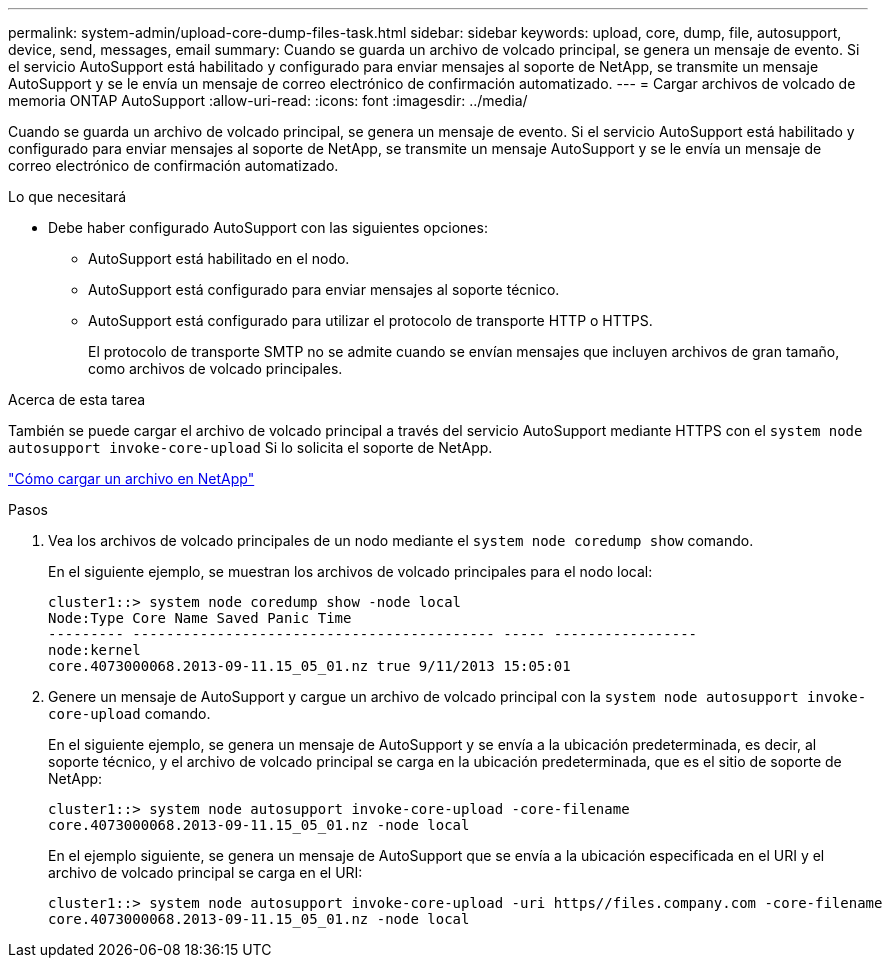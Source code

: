 ---
permalink: system-admin/upload-core-dump-files-task.html 
sidebar: sidebar 
keywords: upload, core, dump, file, autosupport, device, send, messages, email 
summary: Cuando se guarda un archivo de volcado principal, se genera un mensaje de evento. Si el servicio AutoSupport está habilitado y configurado para enviar mensajes al soporte de NetApp, se transmite un mensaje AutoSupport y se le envía un mensaje de correo electrónico de confirmación automatizado. 
---
= Cargar archivos de volcado de memoria ONTAP AutoSupport
:allow-uri-read: 
:icons: font
:imagesdir: ../media/


[role="lead"]
Cuando se guarda un archivo de volcado principal, se genera un mensaje de evento. Si el servicio AutoSupport está habilitado y configurado para enviar mensajes al soporte de NetApp, se transmite un mensaje AutoSupport y se le envía un mensaje de correo electrónico de confirmación automatizado.

.Lo que necesitará
* Debe haber configurado AutoSupport con las siguientes opciones:
+
** AutoSupport está habilitado en el nodo.
** AutoSupport está configurado para enviar mensajes al soporte técnico.
** AutoSupport está configurado para utilizar el protocolo de transporte HTTP o HTTPS.
+
El protocolo de transporte SMTP no se admite cuando se envían mensajes que incluyen archivos de gran tamaño, como archivos de volcado principales.





.Acerca de esta tarea
También se puede cargar el archivo de volcado principal a través del servicio AutoSupport mediante HTTPS con el `system node autosupport invoke-core-upload` Si lo solicita el soporte de NetApp.

https://kb.netapp.com/Advice_and_Troubleshooting/Miscellaneous/How_to_upload_a_file_to_NetApp["Cómo cargar un archivo en NetApp"^]

.Pasos
. Vea los archivos de volcado principales de un nodo mediante el `system node coredump show` comando.
+
En el siguiente ejemplo, se muestran los archivos de volcado principales para el nodo local:

+
[listing]
----
cluster1::> system node coredump show -node local
Node:Type Core Name Saved Panic Time
--------- ------------------------------------------- ----- -----------------
node:kernel
core.4073000068.2013-09-11.15_05_01.nz true 9/11/2013 15:05:01
----
. Genere un mensaje de AutoSupport y cargue un archivo de volcado principal con la `system node autosupport invoke-core-upload` comando.
+
En el siguiente ejemplo, se genera un mensaje de AutoSupport y se envía a la ubicación predeterminada, es decir, al soporte técnico, y el archivo de volcado principal se carga en la ubicación predeterminada, que es el sitio de soporte de NetApp:

+
[listing]
----
cluster1::> system node autosupport invoke-core-upload -core-filename
core.4073000068.2013-09-11.15_05_01.nz -node local
----
+
En el ejemplo siguiente, se genera un mensaje de AutoSupport que se envía a la ubicación especificada en el URI y el archivo de volcado principal se carga en el URI:

+
[listing]
----
cluster1::> system node autosupport invoke-core-upload -uri https//files.company.com -core-filename
core.4073000068.2013-09-11.15_05_01.nz -node local
----

